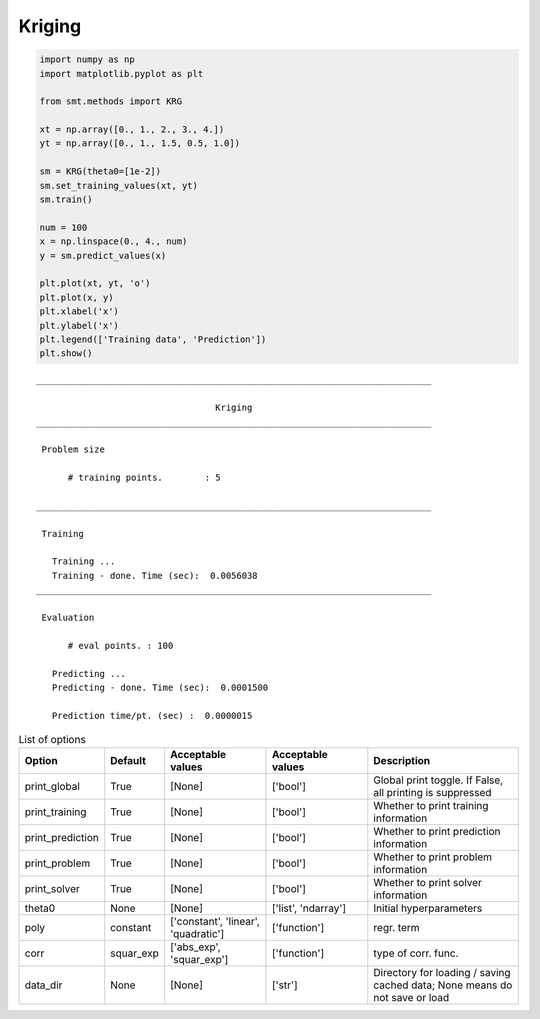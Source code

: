 Kriging
=======

.. code-block:: python

  import numpy as np
  import matplotlib.pyplot as plt
  
  from smt.methods import KRG
  
  xt = np.array([0., 1., 2., 3., 4.])
  yt = np.array([0., 1., 1.5, 0.5, 1.0])
  
  sm = KRG(theta0=[1e-2])
  sm.set_training_values(xt, yt)
  sm.train()
  
  num = 100
  x = np.linspace(0., 4., num)
  y = sm.predict_values(x)
  
  plt.plot(xt, yt, 'o')
  plt.plot(x, y)
  plt.xlabel('x')
  plt.ylabel('x')
  plt.legend(['Training data', 'Prediction'])
  plt.show()
  
.. plot::

  import numpy as np
  import matplotlib.pyplot as plt
  
  from smt.methods import KRG
  
  xt = np.array([0., 1., 2., 3., 4.])
  yt = np.array([0., 1., 1.5, 0.5, 1.0])
  
  sm = KRG(theta0=[1e-2])
  sm.set_training_values(xt, yt)
  sm.train()
  
  num = 100
  x = np.linspace(0., 4., num)
  y = sm.predict_values(x)
  
  plt.plot(xt, yt, 'o')
  plt.plot(x, y)
  plt.xlabel('x')
  plt.ylabel('x')
  plt.legend(['Training data', 'Prediction'])
  plt.show()
  
::

  ___________________________________________________________________________
     
                                    Kriging
  ___________________________________________________________________________
     
   Problem size
     
        # training points.        : 5
     
  ___________________________________________________________________________
     
   Training
     
     Training ...
     Training - done. Time (sec):  0.0056038
  ___________________________________________________________________________
     
   Evaluation
     
        # eval points. : 100
     
     Predicting ...
     Predicting - done. Time (sec):  0.0001500
     
     Prediction time/pt. (sec) :  0.0000015
     
  

.. list-table:: List of options
  :header-rows: 1
  :widths: 15, 10, 20, 20, 30
  :stub-columns: 0

  *  -  Option
     -  Default
     -  Acceptable values
     -  Acceptable values
     -  Description
  *  -  print_global
     -  True
     -  [None]
     -  ['bool']
     -  Global print toggle. If False, all printing is suppressed
  *  -  print_training
     -  True
     -  [None]
     -  ['bool']
     -  Whether to print training information
  *  -  print_prediction
     -  True
     -  [None]
     -  ['bool']
     -  Whether to print prediction information
  *  -  print_problem
     -  True
     -  [None]
     -  ['bool']
     -  Whether to print problem information
  *  -  print_solver
     -  True
     -  [None]
     -  ['bool']
     -  Whether to print solver information
  *  -  theta0
     -  None
     -  [None]
     -  ['list', 'ndarray']
     -  Initial hyperparameters
  *  -  poly
     -  constant
     -  ['constant', 'linear', 'quadratic']
     -  ['function']
     -  regr. term
  *  -  corr
     -  squar_exp
     -  ['abs_exp', 'squar_exp']
     -  ['function']
     -  type of corr. func.
  *  -  data_dir
     -  None
     -  [None]
     -  ['str']
     -  Directory for loading / saving cached data; None means do not save or load
